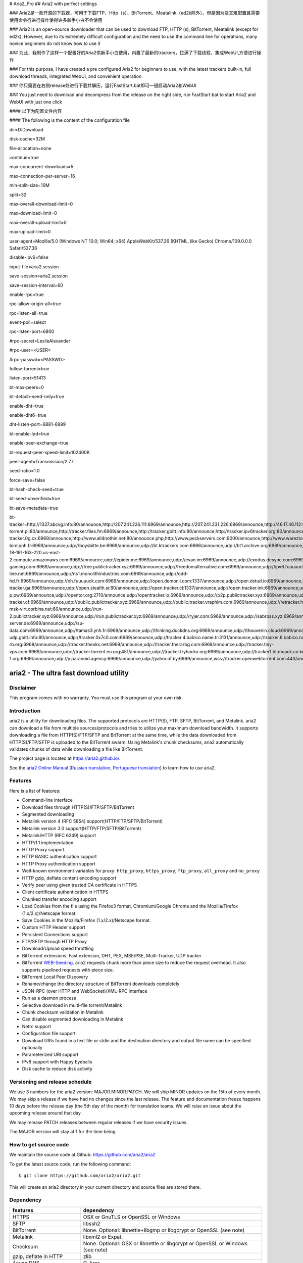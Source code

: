 # Aria2_Pro
## Aria2 with perfect settings

### Aria2是一款开源的下载器，可用于下载FTP、Http（s）、BitTorrent、Meatalink（ed2k除外）。但是因为及其难配置且需要使用命令行进行操作使得许多新手小白不会使用

### Aria2 is an open-source downloader that can be used to download FTP, HTTP (s), BitTorrent, Meatalink (except for ed2k). However, due to its extremely difficult configuration and the need to use the command line for operations, many novice beginners do not know how to use it

### 为此，我制作了这样一个配置好的Aria2供新手小白使用，内置了最新的trackers，拉满了下载线程，集成WebUI,方便进行操作

### For this purpose, I have created a pre configured Aria2 for beginners to use, with the latest trackers built-in, full download threads, integrated WebUI, and convenient operation

### 你只需要在右侧release处进行下载并解压，运行FastStart.bat即可一键启动Aria2和WebUI

### You just need to download and decompress from the release on the right side, run FastStart.bat to start Aria2 and WebUI with just one click

#### 以下为配置文件内容

#### The following is the content of the configuration file

dir=D:\Download

disk-cache=32M

file-allocation=none

continue=true

max-concurrent-downloads=5

max-connection-per-server=16

min-split-size=10M

split=32

max-overall-download-limit=0

max-download-limit=0

max-overall-upload-limit=0

max-upload-limit=0

user-agent=Mozilla/5.0 (Windows NT 10.0; Win64; x64) AppleWebKit/537.36 (KHTML, like Gecko) Chrome/109.0.0.0 Safari/537.36

disable-ipv6=false

input-file=aria2.session

save-session=aria2.session

save-session-interval=60

enable-rpc=true

rpc-allow-origin-all=true

rpc-listen-all=true

event-poll=select

rpc-listen-port=6800

#rpc-secret=LeslieAlexander

#rpc-user=<USER>

#rpc-passwd=<PASSWD>

follow-torrent=true

listen-port=51413

bt-max-peers=0

bt-detach-seed-only=true

enable-dht=true

enable-dht6=true

dht-listen-port=6881-6999

bt-enable-lpd=true

enable-peer-exchange=true

bt-request-peer-speed-limit=102400K

peer-agent=Transmission/2.77

seed-ratio=1.0

force-save=false

bt-hash-check-seed=true

bt-seed-unverified=true

bt-save-metadata=true

bt-tracker=http://1337.abcvg.info:80/announce,http://207.241.226.111:6969/announce,http://207.241.231.226:6969/announce,http://46.17.46.112:8080/announce,http://49.12.76.8:8080/announce,http://[2001:1b10:1000:8101:0:242:ac11:2]:6969/announce,http://[2a00:b700:1::3:1dc]:8080/announce,http://[2a01:4f8:c012:8025::1]:8080/announce,http://[2a04:ac00:1:3dd8::1:2710]:2710/announce,http://bt.okmp3.ru:2710/announce,http://bvarf.tracker.sh:2086/announce,http://incine.ru:6969/announce,http://nyaa.tracker.wf:7777/announce,http://open.acgnxtracker.com:80/announce,http://open.acgtracker.com:1096/announce,http://retracker.hotplug.ru:2710/announce,http://share.camoe.cn:8080/announce,http://t.acg.rip:6699/announce,http://t.nyaatracker.com:80/announce,http://torrentsmd.com:8080/announce,http://tracker.birkenwald.de:6969/announce,http://tracker.bt4g.com:2095/announce,http://tracker.dler.org:6969/announce,http://tracker.edkj.club:6969/announce,http://tracker.electro-torrent.pl:80/announce,http://tracker.files.fm:6969/announce,http://tracker.gbitt.info:80/announce,http://tracker.ipv6tracker.org:80/announce,http://tracker.ipv6tracker.ru:80/announce,http://tracker.mywaifu.best:6969/announce,http://tracker.opentrackr.org:1337/announce,http://tracker.qu.ax:6969/announce,http://tracker.renfei.net:8080/announce,http://tracker1.bt.moack.co.kr:80/announce,http://tracker2.itzmx.com:6961/announce,http://tracker3.itzmx.com:6961/announce,http://tracker4.itzmx.com:2710/announce,http://v6-tracker.0g.cx:6969/announce,http://www.all4nothin.net:80/announce.php,http://www.peckservers.com:9000/announce,http://www.wareztorrent.com:80/announce,https://1337.abcvg.info:443/announce,https://t1.hloli.org:443/announce,https://tr.burnabyhighstar.com:443/announce,https://tracker.cloudit.top:443/announce,https://tracker.gbitt.info:443/announce,https://tracker.imgoingto.icu:443/announce,https://tracker.ipfsscan.io:443/announce,https://tracker.kuroy.me:443/announce,https://tracker.lilithraws.cf:443/announce,https://tracker.lilithraws.org:443/announce,https://tracker.loligirl.cn:443/announce,https://tracker.renfei.net:443/announce,https://tracker.tamersunion.org:443/announce,https://tracker1.520.jp:443/announce,https://trackers.mlsub.net:443/announce,https://www.peckservers.com:9443/announce,udp://107.182.30.76.16clouds.com:6969/announce,udp://119.28.71.45:8080/announce,udp://184.105.151.166:6969/announce,udp://1c.premierzal.ru:6969/announce,udp://207.241.226.111:6969/announce,udp://207.241.231.226:6969/announce,udp://46.17.46.112:8080/announce,udp://49.12.76.8:8080/announce,udp://52.58.128.163:6969/announce,udp://6.pocketnet.app:6969/announce,udp://91.216.110.52:451/announce,udp://[2001:1b10:1000:8101:0:242:ac11:2]:6969/announce,udp://[2001:470:1:189:0:1:2:3]:6969/announce,udp://[2a00:b700:1::3:1dc]:8080/announce,udp://[2a01:4f8:c012:8025::1]:8080/announce,udp://[2a03:7220:8083:cd00::1]:451/announce,udp://[2a04:ac00:1:3dd8::1:2710]:2710/announce,udp://[2a0f:e586:f:f::81]:6969/announce,udp://aarsen.me:6969/announce,udp://acxx.de:6969/announce,udp://aegir.sexy:6969/announce,udp://bigfoot1942.sektori.org:6969/announce,udp://black-bird.ynh.fr:6969/announce,udp://boysbitte.be:6969/announce,udp://bt.ktrackers.com:6666/announce,udp://bt1.archive.org:6969/announce,udp://bt2.archive.org:6969/announce,udp://concen.org:6969/announce,udp://d40969.acod.regrucolo.ru:6969/announce,udp://ec2-18-191-163-220.us-east-2.compute.amazonaws.com:6969/announce,udp://epider.me:6969/announce,udp://evan.im:6969/announce,udp://exodus.desync.com:6969/announce,udp://fe.dealclub.de:6969/announce,udp://fh2.cmp-gaming.com:6969/announce,udp://free.publictracker.xyz:6969/announce,udp://freedomalternative.com:6969/announce,udp://ipv6.fuuuuuck.com:6969/announce,udp://mail.artixlinux.org:6969/announce,udp://movies.zsw.ca:6969/announce,udp://new-line.net:6969/announce,udp://ns1.monolithindustries.com:6969/announce,udp://odd-hd.fr:6969/announce,udp://oh.fuuuuuck.com:6969/announce,udp://open.demonii.com:1337/announce,udp://open.dstud.io:6969/announce,udp://open.free-tracker.ga:6969/announce,udp://open.stealth.si:80/announce,udp://open.tracker.cl:1337/announce,udp://open.tracker.ink:6969/announce,udp://open.u-p.pw:6969/announce,udp://opentor.org:2710/announce,udp://opentracker.io:6969/announce,udp://p2p.publictracker.xyz:6969/announce,udp://p4p.arenabg.com:1337/announce,udp://public-tracker.cf:6969/announce,udp://public.publictracker.xyz:6969/announce,udp://public.tracker.vraphim.com:6969/announce,udp://retracker.hotplug.ru:2710/announce,udp://retracker01-msk-virt.corbina.net:80/announce,udp://run-2.publictracker.xyz:6969/announce,udp://run.publictracker.xyz:6969/announce,udp://ryjer.com:6969/announce,udp://sabross.xyz:6969/announce,udp://sanincode.com:6969/announce,udp://static.54.161.216.95.clients.your-server.de:6969/announce,udp://su-data.com:6969/announce,udp://tamas3.ynh.fr:6969/announce,udp://thinking.duckdns.org:6969/announce,udp://thouvenin.cloud:6969/announce,udp://tk1.trackerservers.com:8080/announce,udp://torrents.artixlinux.org:6969/announce,udp://tracker-udp.gbitt.info:80/announce,udp://tracker.0x7c0.com:6969/announce,udp://tracker.4.babico.name.tr:3131/announce,udp://tracker.6.babico.name.tr:6969/announce,udp://tracker.artixlinux.org:6969/announce,udp://tracker.auctor.tv:6969/announce,udp://tracker.birkenwald.de:6969/announce,udp://tracker.ccp.ovh:6969/announce,udp://tracker.cubonegro.lol:6969/announce,udp://tracker.cyberia.is:6969/announce,udp://tracker.dler.com:6969/announce,udp://tracker.dler.org:6969/announce,udp://tracker.filemail.com:6969/announce,udp://tracker.fnix.net:6969/announce,udp://tracker.moeking.me:6969/announce,udp://tracker.openbittorrent.com:6969/announce,udp://tracker.opentrackr.org:1337/announce,udp://tracker.qu.ax:6969/announce,udp://tracker.skyts.net:6969/announce,udp://tracker.srv00.com:6969/announce,udp://tracker.swateam.org.uk:2710/announce,udp://tracker.t-rb.org:6969/announce,udp://tracker.theoks.net:6969/announce,udp://tracker.therarbg.com:6969/announce,udp://tracker.tiny-vps.com:6969/announce,udp://tracker.torrent.eu.org:451/announce,udp://tracker.tryhackx.org:6969/announce,udp://tracker1.bt.moack.co.kr:80/announce,udp://tracker1.myporn.club:9337/announce,udp://tracker2.dler.com:80/announce,udp://tracker2.dler.org:80/announce,udp://tracker2.itzmx.com:6961/announce,udp://tracker4.itzmx.com:2710/announce,udp://ts.populargamers.co.za:6969/announce,udp://ttk2.nbaonlineservice.com:6969/announce,udp://u4.trakx.crim.ist:1337/announce,udp://u6.trakx.crim.ist:1337/announce,udp://uploads.gamecoast.net:6969/announce,udp://v2.iperson.xyz:6969/announce,udp://wepzone.net:6969/announce,udp://x.paranoid.agency:6969/announce,udp://x.t-1.org:6969/announce,udp://y.paranoid.agency:6969/announce,udp://yahor.of.by:6969/announce,wss://tracker.openwebtorrent.com:443/announce






aria2 - The ultra fast download utility
=======================================

Disclaimer
----------
This program comes with no warranty.
You must use this program at your own risk.

Introduction
------------

aria2 is a utility for downloading files. The supported protocols are
HTTP(S), FTP, SFTP, BitTorrent, and Metalink. aria2 can download a
file from multiple sources/protocols and tries to utilize your maximum
download bandwidth. It supports downloading a file from
HTTP(S)/FTP/SFTP and BitTorrent at the same time, while the data
downloaded from HTTP(S)/FTP/SFTP is uploaded to the BitTorrent
swarm. Using Metalink's chunk checksums, aria2 automatically validates
chunks of data while downloading a file like BitTorrent.

The project page is located at https://aria2.github.io/.

See the `aria2 Online Manual
<https://aria2.github.io/manual/en/html/>`_ (`Russian translation
<https://aria2.github.io/manual/ru/html/>`_, `Portuguese
translation <https://aria2.github.io/manual/pt/html/>`_) to learn
how to use aria2.

Features
--------

Here is a list of features:

* Command-line interface
* Download files through HTTP(S)/FTP/SFTP/BitTorrent
* Segmented downloading
* Metalink version 4 (RFC 5854) support(HTTP/FTP/SFTP/BitTorrent)
* Metalink version 3.0 support(HTTP/FTP/SFTP/BitTorrent)
* Metalink/HTTP (RFC 6249) support
* HTTP/1.1 implementation
* HTTP Proxy support
* HTTP BASIC authentication support
* HTTP Proxy authentication support
* Well-known environment variables for proxy: ``http_proxy``,
  ``https_proxy``, ``ftp_proxy``, ``all_proxy`` and ``no_proxy``
* HTTP gzip, deflate content encoding support
* Verify peer using given trusted CA certificate in HTTPS
* Client certificate authentication in HTTPS
* Chunked transfer encoding support
* Load Cookies from the file using the Firefox3 format, Chromium/Google Chrome
  and the Mozilla/Firefox
  (1.x/2.x)/Netscape format.
* Save Cookies in the Mozilla/Firefox (1.x/2.x)/Netscape format.
* Custom HTTP Header support
* Persistent Connections support
* FTP/SFTP through HTTP Proxy
* Download/Upload speed throttling
* BitTorrent extensions: Fast extension, DHT, PEX, MSE/PSE,
  Multi-Tracker, UDP tracker
* BitTorrent `WEB-Seeding <http://getright.com/seedtorrent.html>`_.
  aria2 requests chunk more than piece size to reduce the request
  overhead. It also supports pipelined requests with piece size.
* BitTorrent Local Peer Discovery
* Rename/change the directory structure of BitTorrent downloads
  completely
* JSON-RPC (over HTTP and WebSocket)/XML-RPC interface
* Run as a daemon process
* Selective download in multi-file torrent/Metalink
* Chunk checksum validation in Metalink
* Can disable segmented downloading in Metalink
* Netrc support
* Configuration file support
* Download URIs found in a text file or stdin and the destination
  directory and output file name can be specified optionally
* Parameterized URI support
* IPv6 support with Happy Eyeballs
* Disk cache to reduce disk activity


Versioning and release schedule
-------------------------------

We use 3 numbers for the aria2 version: MAJOR.MINOR.PATCH.  We will ship
MINOR updates on the 15th of every month.  We may skip a release if we have
had no changes since the last release.  The feature and documentation
freeze happens 10 days before the release day (the 5th day of the month)
for translation teams.  We will raise an issue about the upcoming
release around that day.

We may release PATCH releases between regular releases if we have
security issues.

The MAJOR version will stay at 1 for the time being.

How to get source code
----------------------

We maintain the source code at Github:
https://github.com/aria2/aria2

To get the latest source code, run the following command::

    $ git clone https://github.com/aria2/aria2.git

This will create an aria2 directory in your current directory and source
files are stored there.

Dependency
----------


======================== ========================================
features                  dependency
======================== ========================================
HTTPS                    OSX or GnuTLS or OpenSSL or Windows
SFTP                     libssh2
BitTorrent               None. Optional: libnettle+libgmp or libgcrypt
                         or OpenSSL (see note)
Metalink                 libxml2 or Expat.
Checksum                 None. Optional: OSX or libnettle or libgcrypt
                         or OpenSSL or Windows (see note)
gzip, deflate in HTTP    zlib
Async DNS                C-Ares
Firefox3/Chromium cookie libsqlite3
XML-RPC                  libxml2 or Expat.
JSON-RPC over WebSocket  libnettle or libgcrypt or OpenSSL
======================== ========================================


.. note::

  libxml2 has precedence over Expat if both libraries are installed.
  If you prefer Expat, run configure with ``--without-libxml2``.

.. note::

  On Apple OSX, OS-level SSL/TLS support will be preferred. Hence
  neither GnuTLS nor OpenSSL is required on that platform. If you'd
  like to disable this behavior, run configure with
  ``--without-appletls``.

  GnuTLS has precedence over OpenSSL if both libraries are installed.
  If you prefer OpenSSL, run configure with ``--without-gnutls``
  ``--with-openssl``.

  On Windows, there is SSL implementation available that is based on
  the native Windows SSL capabilities (Schannel) and it will be
  preferred.  Hence neither GnuTLS nor OpenSSL is required on that
  platform.  If you'd like to disable this behavior, run configure
  with ``--without-wintls``.

.. note::

  On Apple OSX, the OS-level checksum support will be preferred,
  unless aria2 is configured with ``--without-appletls``.

  libnettle has precedence over libgcrypt if both libraries are
  installed.  If you prefer libgcrypt, run configure with
  ``--without-libnettle --with-libgcrypt``. If OpenSSL is selected over
  GnuTLS, neither libnettle nor libgcrypt will be used.

  If none of the optional dependencies are installed, an internal
  implementation that only supports md5 and sha1 will be used.

  On Windows, there is SSL implementation available that is based on
  the native Windows capabilities and it will be preferred, unless
  aria2 is configured with ``--without-wintls``.

A user can have one of the following configurations for SSL and crypto
libraries:

* OpenSSL
* GnuTLS + libgcrypt
* GnuTLS + libnettle
* Apple TLS (OSX only)
* Windows TLS (Windows only)

You can disable BitTorrent and Metalink support by providing
``--disable-bittorrent`` and ``--disable-metalink`` to the configure
script respectively.

To enable async DNS support, you need c-ares.

* c-ares: http://c-ares.haxx.se/

How to build
------------

aria2 is primarily written in C++. Initially, it was written based on
C++98/C++03 standard features. We are now migrating aria2 to the C++11
standard. The current source code requires a C++11 aware compiler. For
well-known compilers, such as g++ and clang, the ``-std=c++11`` or
``-std=c++0x`` flag must be supported.

To build aria2 from the source package, you need the following
development packages (package name may vary depending on the
distribution you use):

* libgnutls-dev    (Required for HTTPS, BitTorrent, Checksum support)
* nettle-dev       (Required for BitTorrent, Checksum support)
* libgmp-dev       (Required for BitTorrent)
* libssh2-1-dev    (Required for SFTP support)
* libc-ares-dev    (Required for async DNS support)
* libxml2-dev      (Required for Metalink support)
* zlib1g-dev       (Required for gzip, deflate decoding support in HTTP)
* libsqlite3-dev   (Required for Firefox3/Chromium cookie support)
* pkg-config       (Required to detect installed libraries)

You can use libgcrypt-dev instead of nettle-dev and libgmp-dev:

* libgpg-error-dev (Required for BitTorrent, Checksum support)
* libgcrypt-dev    (Required for BitTorrent, Checksum support)

You can use libssl-dev instead of
libgnutls-dev, nettle-dev, libgmp-dev, libgpg-error-dev and libgcrypt-dev:

* libssl-dev       (Required for HTTPS, BitTorrent, Checksum support)

You can use libexpat1-dev instead of libxml2-dev:

* libexpat1-dev    (Required for Metalink support)

On Fedora you need the following packages: gcc, gcc-c++, kernel-devel,
libgcrypt-devel, libxml2-devel, openssl-devel, gettext-devel, cppunit

If you downloaded source code from a git repository, you have to install
the following packages to get autoconf macros:

* libxml2-dev
* libcppunit-dev
* autoconf
* automake
* autotools-dev
* autopoint
* libtool

And run the following command to generate configure script and other files
necessary to build the program::

    $ autoreconf -i

Also, you need `Sphinx <http://sphinx-doc.org/>`_ to build the man page.

If you are building aria2 for Mac OS X, take a look at
the makerelease-osx.mk GNU Make makefile.

The quickest way to build aria2 is first to run configure script::

    $ ./configure

To build statically linked aria2, use ``ARIA2_STATIC=yes``
command-line option::

    $ ./configure ARIA2_STATIC=yes

After configuration is done, run ``make`` to compile the program::

    $ make

See `Cross-compiling Windows binary`_ to create a Windows binary.
See `Cross-compiling Android binary`_ to create an Android binary.

The configure script checks available libraries and enables as many
features as possible except for experimental features not enabled by
default.

Since 1.1.0, aria2 checks the certificate of HTTPS servers by default.
If you build with OpenSSL or the recent version of GnuTLS which has
``gnutls_certificate_set_x509_system_trust()`` function and the
library is properly configured to locate the system-wide CA
certificates store, aria2 will automatically load those certificates
at the startup. If it is not the case, I recommend supplying the path
to the CA bundle file. For example, in Debian the path to CA bundle
file is '/etc/ssl/certs/ca-certificates.crt' (in ca-certificates
package). This may vary depending on your distribution. You can give
it to configure script using ``--with-ca-bundle option``::

    $ ./configure --with-ca-bundle='/etc/ssl/certs/ca-certificates.crt'
    $ make

Without ``--with-ca-bundle`` option, you will encounter the error when
accessing HTTPS servers because the certificate cannot be verified
without the CA bundle. In such a case, you can specify the CA bundle file
using aria2's ``--ca-certificate`` option.  If you don't have the CA bundle
file installed, then the last resort is to disable the certificate
validation using ``--check-certificate=false``.

Using the native OSX (AppleTLS) and/or Windows (WinTLS) implementation
will automatically use the system certificate store, so
``--with-ca-bundle`` is not necessary and will be ignored when using
these implementations.

By default, the bash_completion file named ``aria2c`` is installed to
the directory ``$prefix/share/doc/aria2/bash_completion``.  To change
the install directory of the file, use ``--with-bashcompletiondir``
option.

After a ``make``, the executable is located at ``src/aria2c``.

aria2 uses CppUnit for automated unit testing. To run the unit test::

    $ make check

Cross-compiling Windows binary
------------------------------

In this section, we describe how to build a Windows binary using a
mingw-w64 (http://mingw-w64.org/doku.php) cross-compiler on Debian
Linux. The MinGW (http://www.mingw.org/) may not be able to build
aria2.

The easiest way to build Windows binary is using Dockerfile.mingw.  See
Dockerfile.mingw how to build a binary.  If you cannot use Dockerfile,
then continue to read the following paragraphs.

Basically, after compiling and installing depended libraries, you can
do cross-compile just passing appropriate ``--host`` option and
specifying ``CPPFLAGS``, ``LDFLAGS``, and ``PKG_CONFIG_LIBDIR``
variables to configure. For convenience and to lower our own
development cost, we provide an easier way to configure the build
settings.

``mingw-config`` script is a configure script wrapper for mingw-w64.
We use it to create official Windows build.  This script assumes
the following libraries have been built for cross-compile:

* c-ares
* expat
* sqlite3
* zlib
* libssh2
* cppunit

Some environment variables can be adjusted to change build settings:

``HOST``
  cross-compile to build programs to run on ``HOST``. It defaults to
  ``i686-w64-mingw32``. To build a 64bit binary, specify
  ``x86_64-w64-mingw32``.

``PREFIX``
  Prefix to the directory where dependent libraries are installed.  It
  defaults to ``/usr/local/$HOST``. ``-I$PREFIX/include`` will be
  added to ``CPPFLAGS``. ``-L$PREFIX/lib`` will be added to
  ``LDFLAGS``. ``$PREFIX/lib/pkgconfig`` will be set to
  ``PKG_CONFIG_LIBDIR``.

For example, to build a 64bit binary do this::

    $ HOST=x86_64-w64-mingw32 ./mingw-config

If you want libaria2 dll with ``--enable-libaria2``, then don't use
``ARIA2_STATIC=yes`` and prepare the DLL version of external
libraries.

Cross-compiling Android binary
------------------------------

In this section, we describe how to build Android binary using Android
NDK cross-compiler on Debian Linux.

At the time of this writing, Android NDK r21e should compile aria2
without errors.

``android-config`` script is a configure script wrapper for Android
build.  We use it to create an official Android build.  This script
assumes the following libraries have been built for cross-compile:

* c-ares
* openssl
* expat
* zlib
* libssh2

When building the above libraries, make sure that disable shared
library and enable only static library. We are going to link those
libraries statically.

``android-config`` assumes that ``$ANDROID_HOME`` and ``$NDK``
environment variables are defined.

We currently use Android NDK r21e.  ``$NDK`` should point to the
directory to Android NDK.  The build tools will be found under
``$NDK/toolchains/llvm/prebuilt/linux-x86_64/bin/``.

All the dependent libraries must be installed under
``$ANDROID_HOME/usr/local``.

After ``android-config``, run ``make`` to compile sources.

Building documentation
----------------------

`Sphinx <http://sphinx-doc.org/>`_ is used to building the
documentation. aria2 man pages will be build when you run ``make`` if
they are not up-to-date.  You can also build an HTML version of the aria2
man page by ``make html``. The HTML version manual is also available
`online <https://aria2.github.io/manual/en/html/>`_ (`Russian
translation <https://aria2.github.io/manual/ru/html/>`_, `Portuguese
translation <https://aria2.github.io/manual/pt/html/>`_).

BitTorrent
-----------

About file names
~~~~~~~~~~~~~~~~
The file name of the downloaded file is determined as follows:

single-file mode
    If "name" key is present in .torrent file, the file name is the value
    of "name" key. Otherwise, the file name is the base name of .torrent
    file appended by ".file". For example, .torrent file is
    "test.torrent", then file name is "test.torrent.file".  The
    directory to store the downloaded file can be specified by -d
    option.

multi-file mode
    The complete directory/file structure mentioned in .torrent file
    is created.  The directory to store the top directory of
    downloaded files can be specified by -d option.

Before download starts, a complete directory structure is created if
needed. By default, aria2 opens at most 100 files mentioned in
.torrent file, and directly writes to and reads from these files.
The number of files to open simultaneously can be controlled by
``--bt-max-open-files`` option.

DHT
~~~

aria2 supports mainline compatible DHT. By default, the routing table
for IPv4 DHT is saved to ``$XDG_CACHE_HOME/aria2/dht.dat`` and the
routing table for IPv6 DHT is saved to
``$XDG_CACHE_HOME/aria2/dht6.dat`` unless files exist at
``$HOME/.aria2/dht.dat`` or ``$HOME/.aria2/dht6.dat``. aria2 uses the
same port number to listen on for both IPv4 and IPv6 DHT.

UDP tracker
~~~~~~~~~~~

UDP tracker support is enabled when IPv4 DHT is enabled.  The port
number of the UDP tracker is shared with DHT. Use ``--dht-listen-port``
option to change the port number.

Other things should be noted
~~~~~~~~~~~~~~~~~~~~~~~~~~~~

* ``-o`` option is used to change the file name of .torrent file itself,
  not a file name of a file in .torrent file. For this purpose, use
  ``--index-out`` option instead.
* The port numbers that aria2 uses by default are 6881-6999 for TCP
  and UDP.
* aria2 doesn't configure port-forwarding automatically. Please
  configure your router or firewall manually.
* The maximum number of peers is 55. This limit may be exceeded when
  the download rate is low. This download rate can be adjusted using
  ``--bt-request-peer-speed-limit`` option.
* As of release 0.10.0, aria2 stops sending request messages after
  selective download completes.

Metalink
--------

The current implementation supports HTTP(S)/FTP/SFTP/BitTorrent.  The
other P2P protocols are ignored. Both Metalink4 (RFC 5854) and
Metalink version 3.0 documents are supported.

For checksum verification, md5, sha-1, sha-224, sha-256, sha-384, and
sha-512 are supported. If multiple hash algorithms are provided, aria2
uses a stronger one. If whole file checksum verification fails, aria2
doesn't retry the download and just exits with a non-zero return code.

The supported user preferences are version, language, location,
protocol, and os.

If chunk checksums are provided in the Metalink file, aria2 automatically
validates chunks of data during download. This behavior can be turned
off by a command-line option.

If a signature is included in a Metalink file, aria2 saves it as a file
after the completion of the download.  The file name is download
file name + ".sig". If the same file already exists, the signature file is
not saved.

In Metalink4, a multi-file torrent could appear in metalink:metaurl
element.  Since aria2 cannot download 2 same torrents at the same
time, aria2 groups files in metalink:file element which has the same
BitTorrent metaurl, and downloads them from a single BitTorrent swarm.
This is a basically multi-file torrent download with file selection, so
the adjacent files which are not in Metalink document but share the same
piece with the selected file are also created.

If relative URI is specified in metalink:url or metalink:metaurl
element, aria2 uses the URI of Metalink file as base URI to resolve
the relative URI. If relative URI is found in the Metalink file which is
read from the local disk, aria2 uses the value of ``--metalink-base-uri``
option as base URI. If this option is not specified, the relative URI
will be ignored.

Metalink/HTTP
-------------

The current implementation only uses rel=duplicate links.  aria2
understands Digest header fields and check whether it matches the
digest value from other sources. If it differs, drop the connection.
aria2 also uses this digest value to perform checksum verification
after the download is finished. aria2 recognizes geo value. To tell aria2
which location you prefer, you can use ``--metalink-location`` option.

netrc
-----

netrc support is enabled by default for HTTP(S)/FTP/SFTP.  To disable
netrc support, specify -n command-line option.  Your .netrc file
should have correct permissions(600).

WebSocket
---------

The WebSocket server embedded in aria2 implements the specification
defined in RFC 6455. The supported protocol version is 13.

libaria2
--------

The libaria2 is a C++ library that offers aria2 functionality to the
client code. Currently, libaria2 is not built by default. To enable
libaria2, use ``--enable-libaria2`` configure option.  By default,
only the shared library is built. To build a static library, use
``--enable-static`` configure option as well. See libaria2
documentation to know how to use API.

References
----------

* `aria2 Online Manual <https://aria2.github.io/manual/en/html/>`_
* https://aria2.github.io/
* `RFC 959 FILE TRANSFER PROTOCOL (FTP) <http://tools.ietf.org/html/rfc959>`_
* `RFC 1738 Uniform Resource Locators (URL) <http://tools.ietf.org/html/rfc1738>`_
* `RFC 2428 FTP Extensions for IPv6 and NATs <http://tools.ietf.org/html/rfc2428>`_
* `RFC 2616 Hypertext Transfer Protocol -- HTTP/1.1 <http://tools.ietf.org/html/rfc2616>`_
* `RFC 3659 Extensions to FTP <http://tools.ietf.org/html/rfc3659>`_
* `RFC 3986 Uniform Resource Identifier (URI): Generic Syntax <http://tools.ietf.org/html/rfc3986>`_
* `RFC 4038 Application Aspects of IPv6 Transition <http://tools.ietf.org/html/rfc4038>`_
* `RFC 5854 The Metalink Download Description Format <http://tools.ietf.org/html/rfc5854>`_
* `RFC 6249 Metalink/HTTP: Mirrors and Hashes <http://tools.ietf.org/html/rfc6249>`_
* `RFC 6265 HTTP State Management Mechanism <http://tools.ietf.org/html/rfc6265>`_
* `RFC 6266 Use of the Content-Disposition Header Field in the Hypertext Transfer Protocol (HTTP) <http://tools.ietf.org/html/rfc6266>`_
* `RFC 6455 The WebSocket Protocol <http://tools.ietf.org/html/rfc6455>`_
* `RFC 6555 Happy Eyeballs: Success with Dual-Stack Hosts <http://tools.ietf.org/html/rfc6555>`_

* `The BitTorrent Protocol Specification <http://www.bittorrent.org/beps/bep_0003.html>`_
* `BitTorrent: DHT Protocol <http://www.bittorrent.org/beps/bep_0005.html>`_
* `BitTorrent: Fast Extension <http://www.bittorrent.org/beps/bep_0006.html>`_
* `BitTorrent: IPv6 Tracker Extension <http://www.bittorrent.org/beps/bep_0007.html>`_
* `BitTorrent: Extension for Peers to Send Metadata Files <http://www.bittorrent.org/beps/bep_0009.html>`_
* `BitTorrent: Extension Protocol <http://www.bittorrent.org/beps/bep_0010.html>`_
* `BitTorrent: Multitracker Metadata Extension <http://www.bittorrent.org/beps/bep_0012.html>`_
* `BitTorrent: UDP Tracker Protocol for BitTorrent <http://www.bittorrent.org/beps/bep_0015.html>`_
  and `BitTorrent udp-tracker protocol specification <http://www.rasterbar.com/products/libtorrent/udp_tracker_protocol.html>`_.
* `BitTorrent: WebSeed - HTTP/FTP Seeding (GetRight style) <http://www.bittorrent.org/beps/bep_0019.html>`_
* `BitTorrent: Private Torrents <http://www.bittorrent.org/beps/bep_0027.html>`_
* `BitTorrent: BitTorrent DHT Extensions for IPv6 <http://www.bittorrent.org/beps/bep_0032.html>`_
* `BitTorrent: Message Stream Encryption <http://wiki.vuze.com/w/Message_Stream_Encryption>`_
* `Kademlia: A Peer-to-peer Information System Based on the  XOR Metric <https://pdos.csail.mit.edu/~petar/papers/maymounkov-kademlia-lncs.pdf>`_
